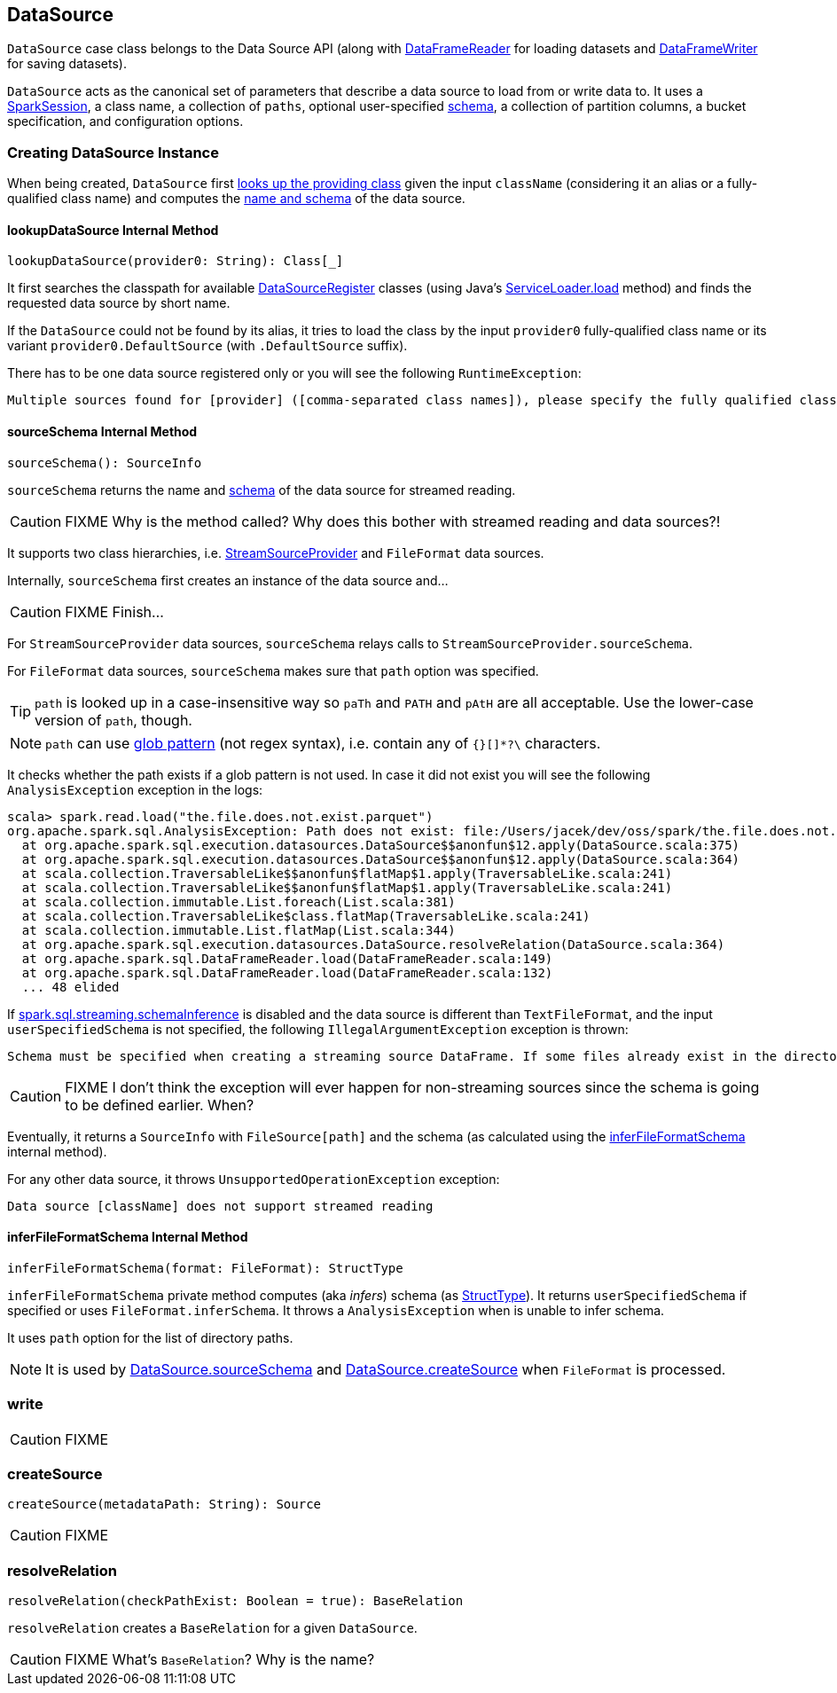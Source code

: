 == [[DataSource]] DataSource

`DataSource` case class belongs to the Data Source API (along with link:spark-sql-dataframereader.adoc[DataFrameReader] for loading datasets and link:spark-sql-dataframewriter.adoc[DataFrameWriter] for saving datasets).

`DataSource` acts as the canonical set of parameters that describe a data source to load from or write data to. It uses a link:spark-sql-sparksession.adoc[SparkSession], a class name, a collection of `paths`, optional user-specified link:spark-sql-schema.adoc[schema], a collection of partition columns, a bucket specification, and configuration options.

=== [[creating-instance]] Creating DataSource Instance

When being created, `DataSource` first <<lookupDataSource, looks up the providing class>> given the input `className` (considering it an alias or a fully-qualified class name) and computes the <<sourceSchema, name and schema>> of the data source.

==== [[lookupDataSource]] lookupDataSource Internal Method

[source, scala]
----
lookupDataSource(provider0: String): Class[_]
----

It first searches the classpath for available link:spark-sql-DataSourceRegister.adoc[DataSourceRegister] classes (using Java's link:++https://docs.oracle.com/javase/8/docs/api/java/util/ServiceLoader.html#load-java.lang.Class-java.lang.ClassLoader-++[ServiceLoader.load] method) and finds the requested data source by short name.

If the `DataSource` could not be found by its alias, it tries to load the class by the input `provider0` fully-qualified class name or its variant `provider0.DefaultSource` (with `.DefaultSource` suffix).

There has to be one data source registered only or you will see the following `RuntimeException`:

[options="wrap"]
----
Multiple sources found for [provider] ([comma-separated class names]), please specify the fully qualified class name.
----

==== [[sourceSchema]] sourceSchema Internal Method

[source, scala]
----
sourceSchema(): SourceInfo
----

`sourceSchema` returns the name and link:spark-sql-schema.adoc[schema] of the data source for streamed reading.

CAUTION: FIXME Why is the method called? Why does this bother with streamed reading and data sources?!

It supports two class hierarchies, i.e. link:spark-sql-streaming-StreamSourceProvider.adoc[StreamSourceProvider] and `FileFormat` data sources.

Internally, `sourceSchema` first creates an instance of the data source and...

CAUTION: FIXME Finish...

For `StreamSourceProvider` data sources, `sourceSchema` relays calls to `StreamSourceProvider.sourceSchema`.

For `FileFormat` data sources, `sourceSchema` makes sure that `path` option was specified.

TIP: `path` is looked up in a case-insensitive way so `paTh` and `PATH` and `pAtH` are all acceptable. Use the lower-case version of `path`, though.

NOTE: `path` can use https://en.wikipedia.org/wiki/Glob_%28programming%29[glob pattern] (not regex syntax), i.e. contain any of `{}[]*?\` characters.

It checks whether the path exists if a glob pattern is not used. In case it did not exist you will see the following `AnalysisException` exception in the logs:

```
scala> spark.read.load("the.file.does.not.exist.parquet")
org.apache.spark.sql.AnalysisException: Path does not exist: file:/Users/jacek/dev/oss/spark/the.file.does.not.exist.parquet;
  at org.apache.spark.sql.execution.datasources.DataSource$$anonfun$12.apply(DataSource.scala:375)
  at org.apache.spark.sql.execution.datasources.DataSource$$anonfun$12.apply(DataSource.scala:364)
  at scala.collection.TraversableLike$$anonfun$flatMap$1.apply(TraversableLike.scala:241)
  at scala.collection.TraversableLike$$anonfun$flatMap$1.apply(TraversableLike.scala:241)
  at scala.collection.immutable.List.foreach(List.scala:381)
  at scala.collection.TraversableLike$class.flatMap(TraversableLike.scala:241)
  at scala.collection.immutable.List.flatMap(List.scala:344)
  at org.apache.spark.sql.execution.datasources.DataSource.resolveRelation(DataSource.scala:364)
  at org.apache.spark.sql.DataFrameReader.load(DataFrameReader.scala:149)
  at org.apache.spark.sql.DataFrameReader.load(DataFrameReader.scala:132)
  ... 48 elided
```

If link:spark-sql-SQLConf.adoc#spark.sql.streaming.schemaInference[spark.sql.streaming.schemaInference] is disabled and the data source is different than `TextFileFormat`, and the input `userSpecifiedSchema` is not specified, the following `IllegalArgumentException` exception is thrown:

[options="wrap"]
----
Schema must be specified when creating a streaming source DataFrame. If some files already exist in the directory, then depending on the file format you may be able to create a static DataFrame on that directory with 'spark.read.load(directory)' and infer schema from it.
----

CAUTION: FIXME I don't think the exception will ever happen for non-streaming sources since the schema is going to be defined earlier. When?

Eventually, it returns a `SourceInfo` with `FileSource[path]` and the schema (as calculated using the <<inferFileFormatSchema, inferFileFormatSchema>> internal method).

For any other data source, it throws `UnsupportedOperationException` exception:

```
Data source [className] does not support streamed reading
```

==== [[inferFileFormatSchema]] inferFileFormatSchema Internal Method

[source, scala]
----
inferFileFormatSchema(format: FileFormat): StructType
----

`inferFileFormatSchema` private method computes (aka _infers_) schema (as link:spark-sql-StructType.adoc[StructType]). It returns `userSpecifiedSchema` if specified or uses `FileFormat.inferSchema`. It throws a `AnalysisException` when is unable to infer schema.

It uses `path` option for the list of directory paths.

NOTE: It is used by <<sourceSchema, DataSource.sourceSchema>> and <<createSource, DataSource.createSource>> when `FileFormat` is processed.

=== [[write]] write

CAUTION: FIXME

=== [[createSource]] createSource

[source, scala]
----
createSource(metadataPath: String): Source
----

CAUTION: FIXME

=== [[resolveRelation]] resolveRelation

[source, scala]
----
resolveRelation(checkPathExist: Boolean = true): BaseRelation
----

`resolveRelation` creates a `BaseRelation` for a given `DataSource`.

CAUTION: FIXME What's `BaseRelation`? Why is the name?
